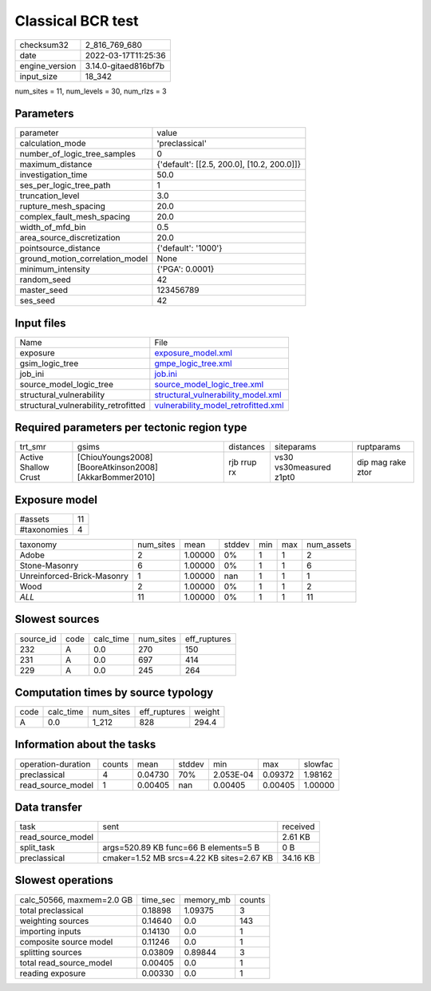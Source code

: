 Classical BCR test
==================

+----------------+----------------------+
| checksum32     | 2_816_769_680        |
+----------------+----------------------+
| date           | 2022-03-17T11:25:36  |
+----------------+----------------------+
| engine_version | 3.14.0-gitaed816bf7b |
+----------------+----------------------+
| input_size     | 18_342               |
+----------------+----------------------+

num_sites = 11, num_levels = 30, num_rlzs = 3

Parameters
----------
+---------------------------------+--------------------------------------------+
| parameter                       | value                                      |
+---------------------------------+--------------------------------------------+
| calculation_mode                | 'preclassical'                             |
+---------------------------------+--------------------------------------------+
| number_of_logic_tree_samples    | 0                                          |
+---------------------------------+--------------------------------------------+
| maximum_distance                | {'default': [[2.5, 200.0], [10.2, 200.0]]} |
+---------------------------------+--------------------------------------------+
| investigation_time              | 50.0                                       |
+---------------------------------+--------------------------------------------+
| ses_per_logic_tree_path         | 1                                          |
+---------------------------------+--------------------------------------------+
| truncation_level                | 3.0                                        |
+---------------------------------+--------------------------------------------+
| rupture_mesh_spacing            | 20.0                                       |
+---------------------------------+--------------------------------------------+
| complex_fault_mesh_spacing      | 20.0                                       |
+---------------------------------+--------------------------------------------+
| width_of_mfd_bin                | 0.5                                        |
+---------------------------------+--------------------------------------------+
| area_source_discretization      | 20.0                                       |
+---------------------------------+--------------------------------------------+
| pointsource_distance            | {'default': '1000'}                        |
+---------------------------------+--------------------------------------------+
| ground_motion_correlation_model | None                                       |
+---------------------------------+--------------------------------------------+
| minimum_intensity               | {'PGA': 0.0001}                            |
+---------------------------------+--------------------------------------------+
| random_seed                     | 42                                         |
+---------------------------------+--------------------------------------------+
| master_seed                     | 123456789                                  |
+---------------------------------+--------------------------------------------+
| ses_seed                        | 42                                         |
+---------------------------------+--------------------------------------------+

Input files
-----------
+--------------------------------------+------------------------------------------------------------------------------+
| Name                                 | File                                                                         |
+--------------------------------------+------------------------------------------------------------------------------+
| exposure                             | `exposure_model.xml <exposure_model.xml>`_                                   |
+--------------------------------------+------------------------------------------------------------------------------+
| gsim_logic_tree                      | `gmpe_logic_tree.xml <gmpe_logic_tree.xml>`_                                 |
+--------------------------------------+------------------------------------------------------------------------------+
| job_ini                              | `job.ini <job.ini>`_                                                         |
+--------------------------------------+------------------------------------------------------------------------------+
| source_model_logic_tree              | `source_model_logic_tree.xml <source_model_logic_tree.xml>`_                 |
+--------------------------------------+------------------------------------------------------------------------------+
| structural_vulnerability             | `structural_vulnerability_model.xml <structural_vulnerability_model.xml>`_   |
+--------------------------------------+------------------------------------------------------------------------------+
| structural_vulnerability_retrofitted | `vulnerability_model_retrofitted.xml <vulnerability_model_retrofitted.xml>`_ |
+--------------------------------------+------------------------------------------------------------------------------+

Required parameters per tectonic region type
--------------------------------------------
+----------------------+---------------------------------------------------------+-------------+-------------------------+-------------------+
| trt_smr              | gsims                                                   | distances   | siteparams              | ruptparams        |
+----------------------+---------------------------------------------------------+-------------+-------------------------+-------------------+
| Active Shallow Crust | [ChiouYoungs2008] [BooreAtkinson2008] [AkkarBommer2010] | rjb rrup rx | vs30 vs30measured z1pt0 | dip mag rake ztor |
+----------------------+---------------------------------------------------------+-------------+-------------------------+-------------------+

Exposure model
--------------
+-------------+----+
| #assets     | 11 |
+-------------+----+
| #taxonomies | 4  |
+-------------+----+

+----------------------------+-----------+---------+--------+-----+-----+------------+
| taxonomy                   | num_sites | mean    | stddev | min | max | num_assets |
+----------------------------+-----------+---------+--------+-----+-----+------------+
| Adobe                      | 2         | 1.00000 | 0%     | 1   | 1   | 2          |
+----------------------------+-----------+---------+--------+-----+-----+------------+
| Stone-Masonry              | 6         | 1.00000 | 0%     | 1   | 1   | 6          |
+----------------------------+-----------+---------+--------+-----+-----+------------+
| Unreinforced-Brick-Masonry | 1         | 1.00000 | nan    | 1   | 1   | 1          |
+----------------------------+-----------+---------+--------+-----+-----+------------+
| Wood                       | 2         | 1.00000 | 0%     | 1   | 1   | 2          |
+----------------------------+-----------+---------+--------+-----+-----+------------+
| *ALL*                      | 11        | 1.00000 | 0%     | 1   | 1   | 11         |
+----------------------------+-----------+---------+--------+-----+-----+------------+

Slowest sources
---------------
+-----------+------+-----------+-----------+--------------+
| source_id | code | calc_time | num_sites | eff_ruptures |
+-----------+------+-----------+-----------+--------------+
| 232       | A    | 0.0       | 270       | 150          |
+-----------+------+-----------+-----------+--------------+
| 231       | A    | 0.0       | 697       | 414          |
+-----------+------+-----------+-----------+--------------+
| 229       | A    | 0.0       | 245       | 264          |
+-----------+------+-----------+-----------+--------------+

Computation times by source typology
------------------------------------
+------+-----------+-----------+--------------+--------+
| code | calc_time | num_sites | eff_ruptures | weight |
+------+-----------+-----------+--------------+--------+
| A    | 0.0       | 1_212     | 828          | 294.4  |
+------+-----------+-----------+--------------+--------+

Information about the tasks
---------------------------
+--------------------+--------+---------+--------+-----------+---------+---------+
| operation-duration | counts | mean    | stddev | min       | max     | slowfac |
+--------------------+--------+---------+--------+-----------+---------+---------+
| preclassical       | 4      | 0.04730 | 70%    | 2.053E-04 | 0.09372 | 1.98162 |
+--------------------+--------+---------+--------+-----------+---------+---------+
| read_source_model  | 1      | 0.00405 | nan    | 0.00405   | 0.00405 | 1.00000 |
+--------------------+--------+---------+--------+-----------+---------+---------+

Data transfer
-------------
+-------------------+-------------------------------------------+----------+
| task              | sent                                      | received |
+-------------------+-------------------------------------------+----------+
| read_source_model |                                           | 2.61 KB  |
+-------------------+-------------------------------------------+----------+
| split_task        | args=520.89 KB func=66 B elements=5 B     | 0 B      |
+-------------------+-------------------------------------------+----------+
| preclassical      | cmaker=1.52 MB srcs=4.22 KB sites=2.67 KB | 34.16 KB |
+-------------------+-------------------------------------------+----------+

Slowest operations
------------------
+---------------------------+----------+-----------+--------+
| calc_50566, maxmem=2.0 GB | time_sec | memory_mb | counts |
+---------------------------+----------+-----------+--------+
| total preclassical        | 0.18898  | 1.09375   | 3      |
+---------------------------+----------+-----------+--------+
| weighting sources         | 0.14640  | 0.0       | 143    |
+---------------------------+----------+-----------+--------+
| importing inputs          | 0.14130  | 0.0       | 1      |
+---------------------------+----------+-----------+--------+
| composite source model    | 0.11246  | 0.0       | 1      |
+---------------------------+----------+-----------+--------+
| splitting sources         | 0.03809  | 0.89844   | 3      |
+---------------------------+----------+-----------+--------+
| total read_source_model   | 0.00405  | 0.0       | 1      |
+---------------------------+----------+-----------+--------+
| reading exposure          | 0.00330  | 0.0       | 1      |
+---------------------------+----------+-----------+--------+